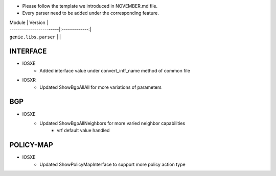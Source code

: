 * Please follow the template we introduced in NOVEMBER.md file.
* Every parser need to be added under the corresponding feature.

| Module                  | Version       |
| ------------------------|:-------------:|
| ``genie.libs.parser``   |               |

--------------------------------------------------------------------------------
                                   INTERFACE
--------------------------------------------------------------------------------
* IOSXE
	* Added interface value under convert_intf_name method of common file

* IOSXR
    * Updated ShowBgpAllAll for more variations of parameters

--------------------------------------------------------------------------------
                                BGP
--------------------------------------------------------------------------------
* IOSXE
	* Updated ShowBgpAllNeighbors for more varied neighbor capabilities
		* vrf default value handled

--------------------------------------------------------------------------------
                                  POLICY-MAP
--------------------------------------------------------------------------------
* IOSXE
	* Updated ShowPolicyMapInterface to support more policy action type

    

